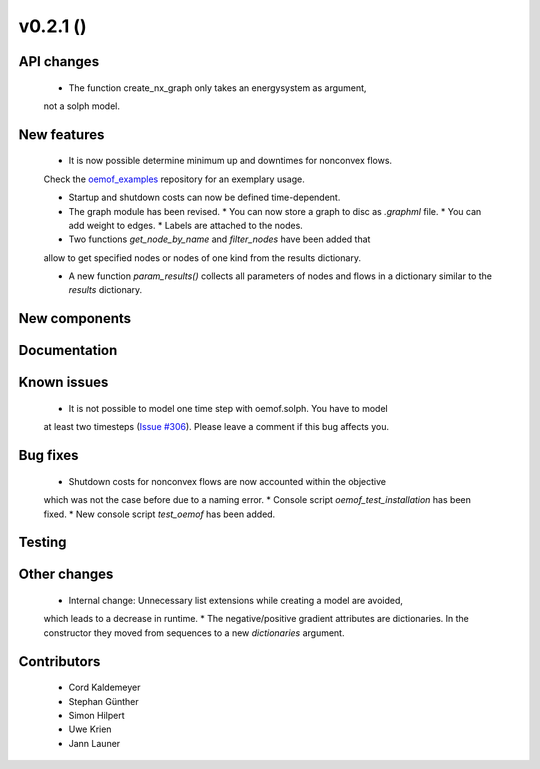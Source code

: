 v0.2.1 ()
+++++++++


API changes
###########

  * The function create_nx_graph only takes an energysystem as argument, 
  not a solph model.


New features
############

  * It is now possible determine minimum up and downtimes for nonconvex flows.
  Check the `oemof_examples <https://github.com/oemof/oemof_examples>`_
  repository for an exemplary usage.
  
  * Startup and shutdown costs can now be defined time-dependent.

  * The graph module has been revised.  
    * You can now store a graph to disc as `.graphml` file.  
    * You can add weight to edges.  
    * Labels are attached to the nodes.
  
  * Two functions `get_node_by_name` and `filter_nodes` have been added that 
  allow to get specified nodes or nodes of one kind from the results dictionary.
  
  * A new function `param_results()` collects all parameters of nodes and flows 
    in a dictionary similar to the `results` dictionary.

New components
##############



Documentation
#############



Known issues
############

  * It is not possible to model one time step with oemof.solph. You have to model
  at least two timesteps
  (`Issue #306 <https://github.com/oemof/oemof/issues/306>`_). Please leave a
  comment if this bug affects you.

Bug fixes
#########

  * Shutdown costs for nonconvex flows are now accounted within the objective
  which was not the case before due to a naming error.
  * Console script `oemof_test_installation` has been fixed.
  * New console script `test_oemof` has been added.

Testing
#######



Other changes
#############

  * Internal change: Unnecessary list extensions while creating a model are avoided,
  which leads to a decrease in runtime.
  * The negative/positive gradient attributes are dictionaries. In the constructor
  they moved from sequences to a new `dictionaries` argument.
  

Contributors
############

  * Cord Kaldemeyer
  * Stephan Günther
  * Simon Hilpert
  * Uwe Krien
  * Jann Launer
